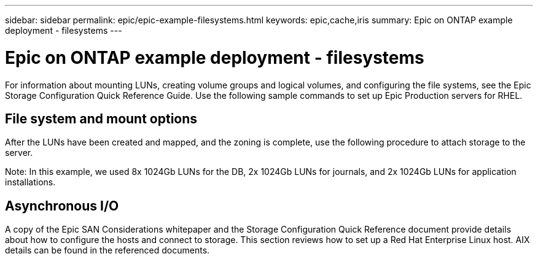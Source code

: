 ---
sidebar: sidebar
permalink: epic/epic-example-filesystems.html
keywords: epic,cache,iris
summary: Epic on ONTAP example deployment - filesystems
---

= Epic on ONTAP example deployment - filesystems

:hardbreaks:
:nofooter:
:icons: font
:linkattrs:
:imagesdir: ../media

[.lead]
For information about mounting LUNs, creating volume groups and logical volumes, and configuring the file systems, see the Epic Storage Configuration Quick Reference Guide. Use the following sample commands to set up Epic Production servers for RHEL.

== File system and mount options

After the LUNs have been created and mapped, and the zoning is complete, use the following procedure to attach storage to the server. 

Note: In this example, we used 8x 1024Gb LUNs for the DB, 2x 1024Gb LUNs for journals, and 2x 1024Gb LUNs for application installations.

== Asynchronous I/O

A copy of the Epic SAN Considerations whitepaper and the Storage Configuration Quick Reference document provide details about how to configure the hosts and connect to storage. This section reviews how to set up a Red Hat Enterprise Linux host. AIX details can be found in the referenced documents.
